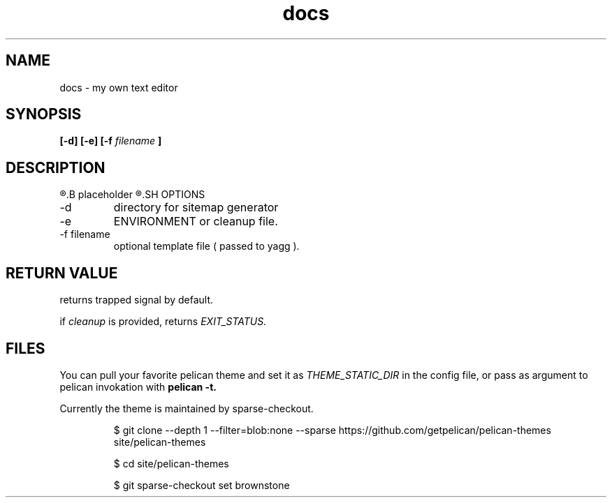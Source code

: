 .TH docs 1 "21 July 2022" "version 1.0"
.SH NAME
docs - my own text editor
.SH SYNOPSIS
.B [-d] [-e]
.B [-f
.I filename
.B ]
.SH DESCRIPTION
.R Here is the
.B placeholder
.R for README.rst
.SH OPTIONS
.IP -d
directory for sitemap generator
.IP -e | cleanup
ENVIRONMENT or cleanup file.
.IP "-f filename"
optional template file (
passed to yagg
).
.SH RETURN VALUE
returns trapped signal by default.

if
.I cleanup
is provided, returns
.I EXIT_STATUS.

.SH FILES
You can pull your favorite pelican theme and set it as
.IR THEME_STATIC_DIR " in the config file,"
or pass as argument to pelican invokation with
.B pelican \-t.

Currently the theme is maintained by sparse-checkout.

.RS
$ git clone --depth 1 --filter=blob:none --sparse https://github.com/getpelican/pelican-themes site/pelican-themes

$ cd site/pelican-themes

$ git sparse-checkout set brownstone

.RE


